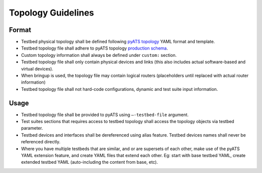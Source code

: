 Topology Guidelines
===================

Format
------

* Testbed physical topology shall be defined following `pyATS topology <https://pubhub.devnetcloud.com/media/pyats/docs/topology/index.html>`_ YAML format and template.
* Testbed topology file shall adhere to pyATS topology `production schema <https://pubhub.devnetcloud.com/media/pyats/docs/topology/schema.html>`_.
* Custom topology information shall always be defined under ``custom:`` section.
* Testbed topology file shall only contain physical devices and links (this also includes actual software-based and virtual devices).
* When bringup is used, the topology file may contain logical routers (placeholders until replaced with actual router information)
* Testbed topology file shall not hard-code configurations, dynamic and test suite input information.

Usage
-----
* Testbed topology file shall be provided to pyATS using ``–-testbed-file`` argument.

* Test suites sections that requires access to testbed topology shall access the topology objects via testbed parameter.

* Testbed devices and interfaces shall be dereferenced using alias feature. Testbed devices names shall never be referenced directly.

* Where you have multiple testbeds that are similar, and or are supersets of each other, make use of the pyATS YAML extension feature,
  and create YAML files that extend each other. Eg: start with base testbed YAML, create extended testbed YAML (auto-including the content from 
  base, etc).
